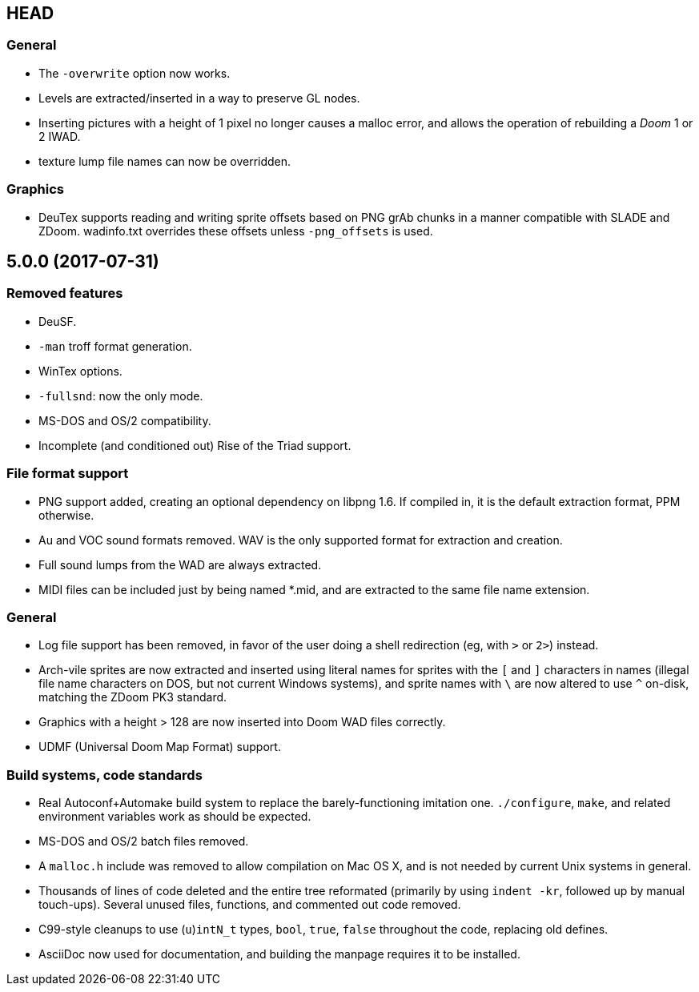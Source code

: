 HEAD
----

General
~~~~~~~
  * The `-overwrite` option now works.
  * Levels are extracted/inserted in a way to preserve GL nodes.
  * Inserting pictures with a height of 1 pixel no longer causes a
    malloc error, and allows the operation of rebuilding a _Doom_ 1 or
    2 IWAD.
  * texture lump file names can now be overridden.

Graphics
~~~~~~~~
  * DeuTex supports reading and writing sprite offsets based on PNG
    +grAb+ chunks in a manner compatible with SLADE and ZDoom.
    +wadinfo.txt+ overrides these offsets unless `-png_offsets` is
    used.

5.0.0 (2017-07-31)
------------------

Removed features
~~~~~~~~~~~~~~~~
  * DeuSF.
  * `-man` troff format generation.
  * WinTex options.
  * `-fullsnd`: now the only mode.
  * MS-DOS and OS/2 compatibility.
  * Incomplete (and conditioned out) Rise of the Triad support.

File format support
~~~~~~~~~~~~~~~~~~~
  * PNG support added, creating an optional dependency on libpng 1.6.
    If compiled in, it is the default extraction format, PPM
    otherwise.
  * Au and VOC sound formats removed.  WAV is the only supported
    format for extraction and creation.
  * Full sound lumps from the WAD are always extracted.
  * MIDI files can be included just by being named *.mid, and are
    extracted to the same file name extension.

General
~~~~~~~
  * Log file support has been removed, in favor of the user doing a
    shell redirection (eg, with `>` or `2>`) instead.
  * Arch-vile sprites are now extracted and inserted using literal
    names for sprites with the `[` and `]` characters in names
    (illegal file name characters on DOS, but not current Windows
    systems), and sprite names with `\` are now altered to use `^`
    on-disk, matching the ZDoom PK3 standard.
  * Graphics with a height > 128 are now inserted into Doom WAD files
    correctly.
  * UDMF (Universal Doom Map Format) support.

Build systems, code standards
~~~~~~~~~~~~~~~~~~~~~~~~~~~~~
  * Real Autoconf+Automake build system to replace the
    barely-functioning imitation one.  `./configure`, `make`, and
    related environment variables work as should be expected.
  * MS-DOS and OS/2 batch files removed.
  * A `malloc.h` include was removed to allow compilation on Mac OS X,
    and is not needed by current Unix systems in general.
  * Thousands of lines of code deleted and the entire tree reformated
    (primarily by using `indent -kr`, followed up by manual
    touch-ups).  Several unused files, functions, and commented out
    code removed.
  * C99-style cleanups to use (`u`)`intN_t` types, `bool`, `true`,
    `false` throughout the code, replacing old defines.
  * AsciiDoc now used for documentation, and building the manpage
    requires it to be installed.

// Old release notes for 4.4.902 and earlier are not (presently)
// available in this file.  See the version control repository for those
// details.
